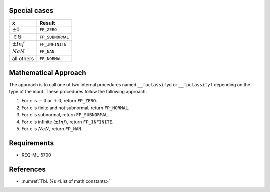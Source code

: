 Special cases
^^^^^^^^^^^^^

+------------------------------+--------------------------+
| x                            | Result                   |
+==============================+==========================+
| :math:`±0`                   | ``FP_ZERO``              |
+------------------------------+--------------------------+
| :math:`\in \mathbb{S}`       | ``FP_SUBNORMAL``         |
+------------------------------+--------------------------+
| :math:`±Inf`                 | ``FP_INFINITE``          |
+------------------------------+--------------------------+
| :math:`NaN`                  | ``FP_NAN``               |
+------------------------------+--------------------------+
| all others                   | ``FP_NORMAL``            |
+------------------------------+--------------------------+

Mathematical Approach
^^^^^^^^^^^^^^^^^^^^^

The approach is to call one of two internal procedures named ``__fpclassifyd`` or ``__fpclassifyf`` depending on the type of the input. These procedures follow the following approach:

#. For :math:`x` is :math:`-0` or :math:`+0`, return ``FP_ZERO``.
#. For :math:`x` is finite and not subnormal, return ``FP_NORMAL``.
#. For :math:`x` is subnormal, return ``FP_SUBNORMAL``.
#. For :math:`x` is infinite (:math:`±Inf`), return ``FP_INFINITE``.
#. For :math:`x` is :math:`NaN`, return ``FP_NAN``.

Requirements
^^^^^^^^^^^^

* REQ-ML-5700

References
^^^^^^^^^^

* :numref:`Tbl. %s <List of math constants>`
